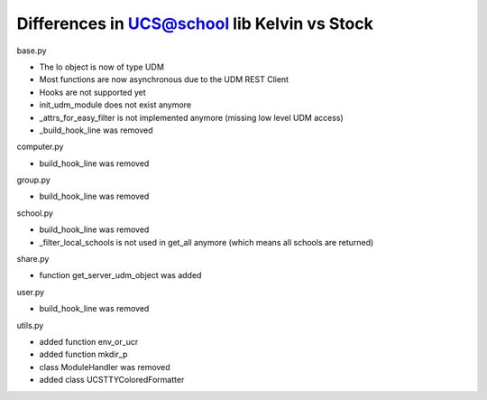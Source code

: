 .. to compile run:
..     $ rst2html5 kelvin-api.rst kelvin-api.html

Differences in UCS@school lib Kelvin vs Stock
=============================================
base.py

- The lo object is now of type UDM
- Most functions are now asynchronous due to the UDM REST Client
- Hooks are not supported yet
- init_udm_module  does not exist anymore
- _attrs_for_easy_filter is not implemented anymore (missing low level UDM access)
- _build_hook_line was removed

computer.py

- build_hook_line was removed

group.py

- build_hook_line was removed

school.py

- build_hook_line was removed
- _filter_local_schools is not used in get_all anymore (which means all schools are returned)

share.py

- function get_server_udm_object was added

user.py

- build_hook_line was removed

utils.py

- added function env_or_ucr
- added function mkdir_p
- class ModuleHandler was removed
- added class UCSTTYColoredFormatter